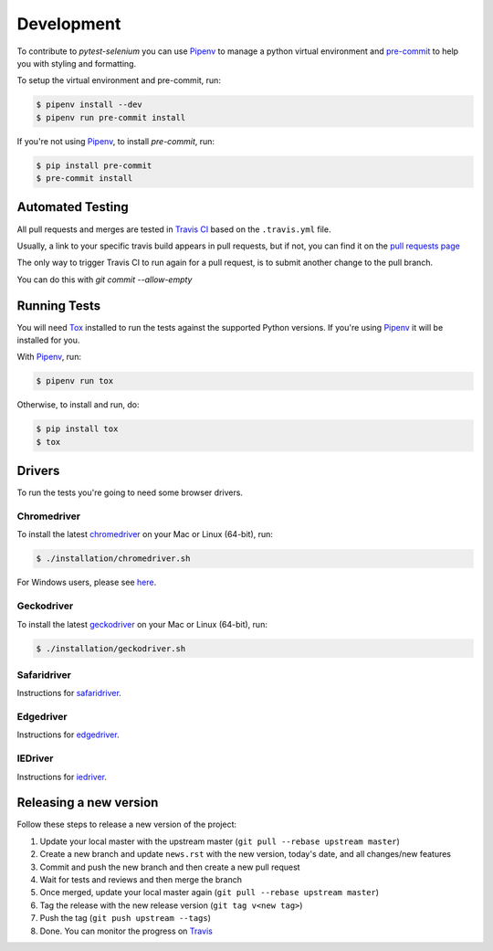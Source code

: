 Development
===========

To contribute to `pytest-selenium` you can use `Pipenv`_ to manage
a python virtual environment and `pre-commit <https://pre-commit.com/>`_ to help you with
styling and formatting.

To setup the virtual environment and pre-commit, run:

.. code-block:: bash

  $ pipenv install --dev
  $ pipenv run pre-commit install

If you're not using `Pipenv`_, to install `pre-commit`, run:

.. code-block:: bash

  $ pip install pre-commit
  $ pre-commit install


Automated Testing
-----------------

All pull requests and merges are tested in `Travis CI <https://travis-ci.org/>`_
based on the ``.travis.yml`` file.

Usually, a link to your specific travis build appears in pull requests, but if
not, you can find it on the
`pull requests page <https://travis-ci.org/pytest-dev/pytest-selenium/pull_requests>`_

The only way to trigger Travis CI to run again for a pull request, is to submit
another change to the pull branch.

You can do this with `git commit --allow-empty`

Running Tests
-------------

You will need `Tox <http://tox.testrun.org/>`_ installed to run the tests
against the supported Python versions. If you're using `Pipenv`_ it will be
installed for you.

With `Pipenv`_, run:

.. code-block:: bash

  $ pipenv run tox

Otherwise, to install and run, do:

.. code-block:: bash

  $ pip install tox
  $ tox

Drivers
-------
To run the tests you're going to need some browser drivers.

Chromedriver
~~~~~~~~~~~~
To install the latest `chromedriver <https://sites.google.com/a/chromium.org/chromedriver/>`_
on your Mac or Linux (64-bit), run:

.. code-block:: bash

  $ ./installation/chromedriver.sh

For Windows users, please see `here <https://sites.google.com/a/chromium.org/chromedriver/getting-started>`_.

Geckodriver
~~~~~~~~~~~
To install the latest `geckodriver <https://firefox-source-docs.mozilla.org/testing/geckodriver/>`_
on your Mac or Linux (64-bit), run:

.. code-block:: bash

  $ ./installation/geckodriver.sh

Safaridriver
~~~~~~~~~~~~
Instructions for `safaridriver <https://developer.apple.com/documentation/webkit/testing_with_webdriver_in_safari?language=objc>`_.

Edgedriver
~~~~~~~~~~
Instructions for `edgedriver <https://developer.microsoft.com/en-us/microsoft-edge/tools/webdriver/#downloads>`_.

IEDriver
~~~~~~~~
Instructions for `iedriver <https://github.com/SeleniumHQ/selenium/wiki/InternetExplorerDriver>`_.

Releasing a new version
-----------------------

Follow these steps to release a new version of the project:

1. Update your local master with the upstream master (``git pull --rebase upstream master``)
2. Create a new branch and update ``news.rst`` with the new version, today's date, and all changes/new features
3. Commit and push the new branch and then create a new pull request
4. Wait for tests and reviews and then merge the branch
5. Once merged, update your local master again (``git pull --rebase upstream master``)
6. Tag the release with the new release version (``git tag v<new tag>``)
7. Push the tag (``git push upstream --tags``)
8. Done. You can monitor the progress on `Travis <https://travis-ci.org/pytest-dev/pytest-selenium/>`_

.. _Pipenv: https://docs.pipenv.org/en/latest/
